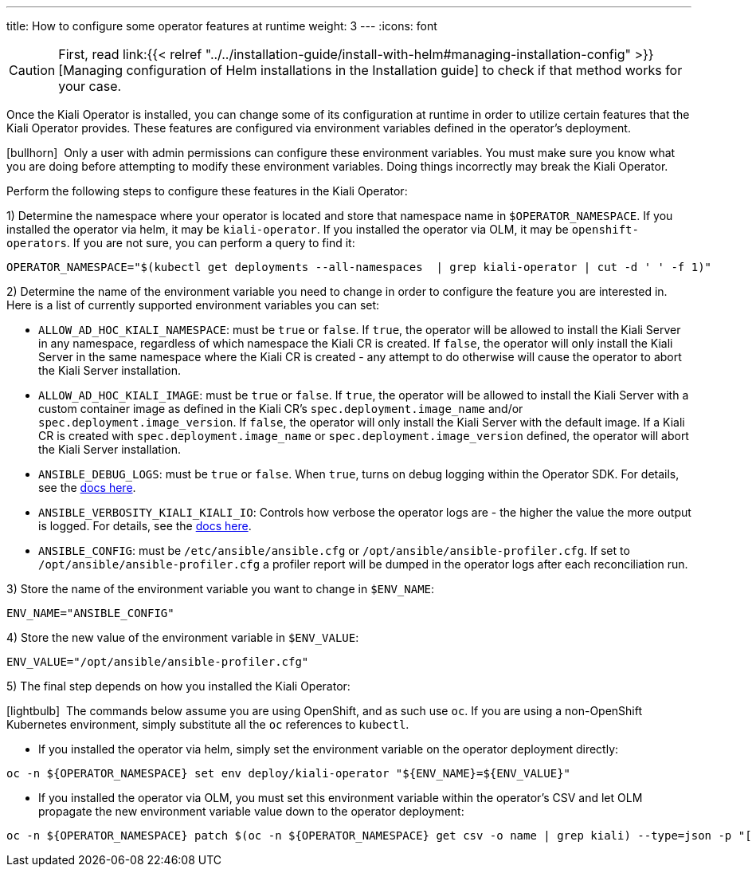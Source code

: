 ---
title: How to configure some operator features at runtime
weight: 3
---
:icons: font

CAUTION: First, read link:{{< relref
"../../installation-guide/install-with-helm#managing-installation-config"
>}}[Managing configuration of Helm installations in the Installation guide] to
check if that method works for your case.

Once the Kiali Operator is installed, you can change some of its configuration at runtime in order to utilize certain features that the Kiali Operator provides. These features are configured via environment variables defined in the operator's deployment.

icon:bullhorn[size=1x]{nbsp} Only a user with admin permissions can configure these environment variables. You must make sure you know what you are doing before attempting to modify these environment variables. Doing things incorrectly may break the Kiali Operator.

Perform the following steps to configure these features in the Kiali Operator:

1) Determine the namespace where your operator is located and store that namespace name in `$OPERATOR_NAMESPACE`. If you installed the operator via helm, it may be `kiali-operator`. If you installed the operator via OLM, it may be `openshift-operators`. If you are not sure, you can perform a query to find it:
```
OPERATOR_NAMESPACE="$(kubectl get deployments --all-namespaces  | grep kiali-operator | cut -d ' ' -f 1)"
```

2) Determine the name of the environment variable you need to change in order to configure the feature you are interested in. Here is a list of currently supported environment variables you can set:

- `ALLOW_AD_HOC_KIALI_NAMESPACE`: must be `true` or `false`. If `true`, the operator will be allowed to install the Kiali Server in any namespace, regardless of which namespace the Kiali CR is created. If `false`, the operator will only install the Kiali Server in the same namespace where the Kiali CR is created - any attempt to do otherwise will cause the operator to abort the Kiali Server installation.
- `ALLOW_AD_HOC_KIALI_IMAGE`: must be `true` or `false`. If `true`, the operator will be allowed to install the Kiali Server with a custom container image as defined in the Kiali CR's `spec.deployment.image_name` and/or `spec.deployment.image_version`. If `false`, the operator will only install the Kiali Server with the default image. If a Kiali CR is created with `spec.deployment.image_name` or `spec.deployment.image_version` defined, the operator will abort the Kiali Server installation.
- `ANSIBLE_DEBUG_LOGS`: must be `true` or `false`. When `true`, turns on debug logging within the Operator SDK. For details, see the link:https://sdk.operatorframework.io/docs/building-operators/ansible/development-tips/#viewing-the-ansible-logs[docs here].
- `ANSIBLE_VERBOSITY_KIALI_KIALI_IO`: Controls how verbose the operator logs are - the higher the value the more output is logged. For details, see the link:https://sdk.operatorframework.io/docs/building-operators/ansible/reference/advanced_options/#ansible-verbosity[docs here].
- `ANSIBLE_CONFIG`: must be `/etc/ansible/ansible.cfg` or `/opt/ansible/ansible-profiler.cfg`. If set to `/opt/ansible/ansible-profiler.cfg` a profiler report will be dumped in the operator logs after each reconciliation run.

3) Store the name of the environment variable you want to change in `$ENV_NAME`:
```
ENV_NAME="ANSIBLE_CONFIG"
```

4) Store the new value of the environment variable in `$ENV_VALUE`:
```
ENV_VALUE="/opt/ansible/ansible-profiler.cfg"
```

5) The final step depends on how you installed the Kiali Operator:

icon:lightbulb[size=1x]{nbsp} The commands below assume you are using OpenShift, and as such use `oc`. If you are using a non-OpenShift Kubernetes environment, simply substitute all the `oc` references to `kubectl`.

- If you installed the operator via helm, simply set the environment variable on the operator deployment directly:
```
oc -n ${OPERATOR_NAMESPACE} set env deploy/kiali-operator "${ENV_NAME}=${ENV_VALUE}"
```

- If you installed the operator via OLM, you must set this environment variable within the operator's CSV and let OLM propagate the new environment variable value down to the operator deployment:
```
oc -n ${OPERATOR_NAMESPACE} patch $(oc -n ${OPERATOR_NAMESPACE} get csv -o name | grep kiali) --type=json -p "[{'op':'replace','path':"/spec/install/spec/deployments/0/spec/template/spec/containers/0/env/$(oc -n ${OPERATOR_NAMESPACE} get $(oc -n ${OPERATOR_NAMESPACE} get csv -o name | grep kiali) -o jsonpath='{.spec.install.spec.deployments[0].spec.template.spec.containers[0].env[*].name}' | tr ' ' '\n' | cat --number | grep ${ENV_NAME} | cut -f 1 | xargs echo -n | cat - <(echo "-1") | bc)/value",'value':"\"${ENV_VALUE}\""}]"
```
